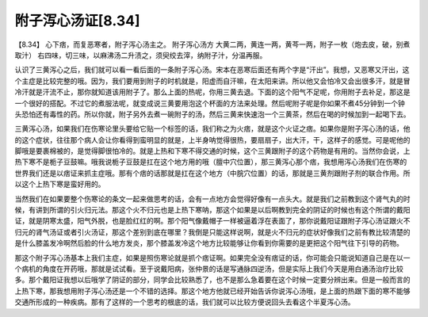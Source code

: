 附子泻心汤证[8.34]
=====================

【8.34】 心下痞，而复恶寒者，附子泻心汤主之。
附子泻心汤方
大黄二两，黄连一两，黄芩一两，附子一枚（炮去皮，破，别煮取汁）
右四味，切三味，以麻沸汤二升渍之，须臾绞去滓，纳附子汁，分温再服。
 
认识了三黄泻心之后，我们就可以看一看后面的一条附子泻心汤。宋本在恶寒后面还有两个字是“汗出”。我想，又恶寒又汗出，这个主症是比较完整的哦。因为，我们要用到附子的时机就是，阳虚而自汗嘛，在太阳来讲。所以他又会怕冷又会出很多汗，就是冒冷汗就是汗流不止，那你就知道该用附子了。那么上面的热呢，你用三黄去退。下面的这个阳气不足呢，你用附子去补足，那这是一个很好的搭配。不过它的煮服法呢，就变成说三黄要用泡这个杯面的方法来处理。然后呢附子呢是你如果不煮45分钟到一个钟头恐怕还有毒性的药。所以你就，附子另外去煮一碗附子的汤，然后三黄来快速泡一个三黄茶，然后在喝的时候加到一起喝下去。
 
三黄泻心汤，如果我们在伤寒论里头要给它贴一个标签的话，我们称之为火痞，就是这个火证之痞。如果你是附子泻心汤的话，他的这个症状，往往那个病人会让你看得到蛮明显的就是，上半身呐觉得很热，要扇扇子，出大汗，干，这样子的感觉。可是呢他的脚哦是要裹棉被的，是觉得脚很怕冷的。就是上热和下寒不得交通的时候，这个三黄跟附子的这个药物是有用的。当然你会说，上热下寒不是栀子豆鼓嘛。哦我说栀子豆鼓是扛在这个地方用的哦（膻中穴位置），那三黄泻心那个痞，我想用泻心汤我们在伤寒的世界我们还是以痞证来抓主症哦。那有个痞的话那就是扛在这个地方（中脘穴位置）的话，那就是三黄剂跟附子剂的联合作用。所以这个上热下寒是蛮好用的。

当然我们在如果要整个伤寒论的条文一起来做思考的话，会有一点地方会觉得好像有一点头大。就是我们之前教到这个肾气丸的时候，有讲到所谓的引火归元法。那这个火不归元也是上热下寒呐，那这个如果是以后啊教到完全的阴证的时候也有这个所谓的戴阳证，就是阴寒太盛，阳气外脱，也是脸红红的啊。那个阳气像戴帽子一样被逼着浮在表面了，那你说戴阳证跟附子泻心汤证跟火不归元的肾气汤证或者引火汤证，那这个差别到底在哪里？我倒是只能这样说啊，就是火不归元的症状好像我们之前有教比较清楚的是什么膝盖发冷啊然后脸的什么地方发炎，那个膝盖发冷这个地方比较能够让你看到你需要的是更把这个阳气往下引导的药物。
 
那这个附子泻心汤基本上我们主症，如果是照伤寒论就是抓个痞证啊。如果完全没有痞证的话，你可能会只能说知道自己是在以一个病机的角度在开药哦，那就是试试看。至于说戴阳病，张仲景的话是写通脉四逆汤，但是实际上我们今天是用白通汤治疗比较多。那个戴阳证我想以后哦学了阴证的部分，同学会比较熟悉了，也不是那么急着要在这个时候一定要分辨出来。但是一般而言的上热下寒，那我想用附子泻心汤还是一个不错的选择。那这个地方他就已经开始告诉你说泻心汤哦，是上面的热跟下面的寒不能够交通所形成的一种疾病。那有了这样的一个思考的根底的话，我们就可以比较方便说回头去看这个半夏泻心汤。
